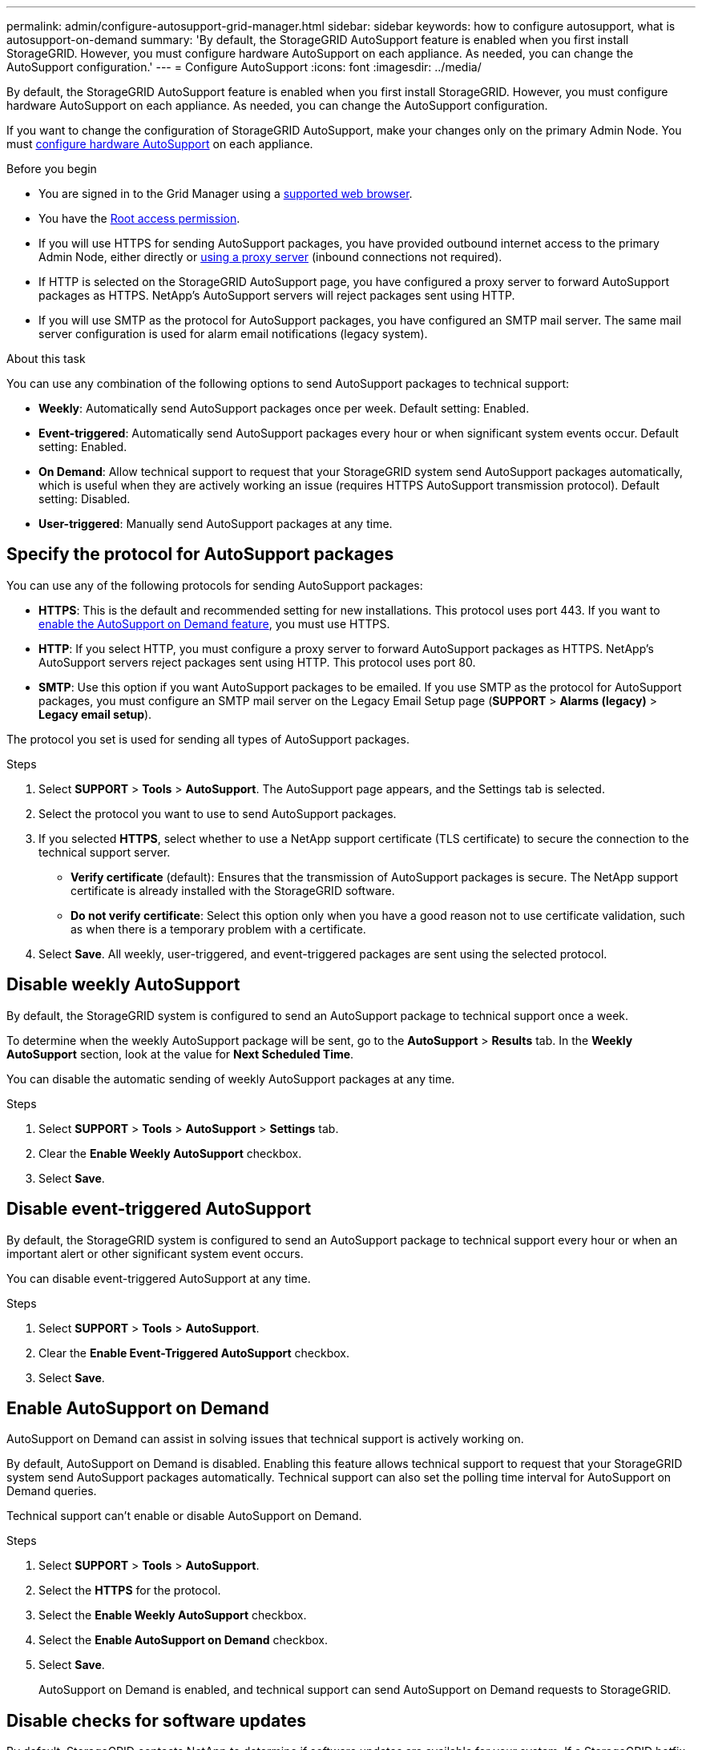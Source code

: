 ---
permalink: admin/configure-autosupport-grid-manager.html
sidebar: sidebar
keywords: how to configure autosupport, what is autosupport-on-demand
summary: 'By default, the StorageGRID AutoSupport feature is enabled when you first install StorageGRID. However, you must configure hardware AutoSupport on each appliance. As needed, you can change the AutoSupport configuration.'
---
= Configure AutoSupport
:icons: font
:imagesdir: ../media/

[.lead]
By default, the StorageGRID AutoSupport feature is enabled when you first install StorageGRID. However, you must configure hardware AutoSupport on each appliance. As needed, you can change the AutoSupport configuration.

If you want to change the configuration of StorageGRID AutoSupport, make your changes only on the primary Admin Node. You must <<autosupport-for-appliances,configure hardware AutoSupport>> on each appliance.

.Before you begin

* You are signed in to the Grid Manager using a link:../admin/web-browser-requirements.html[supported web browser].
* You have the link:admin-group-permissions.html[Root access permission].
* If you will use HTTPS for sending AutoSupport packages, you have provided outbound internet access to the primary Admin Node, either directly or link:configuring-admin-proxy-settings.html[using a proxy server] (inbound connections not required).
* If HTTP is selected on the StorageGRID AutoSupport page, you have configured a proxy server to forward AutoSupport packages as HTTPS. NetApp's AutoSupport servers will reject packages sent using HTTP.

* If you will use SMTP as the protocol for AutoSupport packages, you have configured an SMTP mail server. The same mail server configuration is used for alarm email notifications (legacy system).

.About this task

You can use any combination of the following options to send AutoSupport packages to technical support:

* *Weekly*: Automatically send AutoSupport packages once per week. Default setting: Enabled.
* *Event-triggered*: Automatically send AutoSupport packages every hour or when significant system events occur. Default setting: Enabled.
* *On Demand*: Allow technical support to request that your StorageGRID system send AutoSupport packages automatically, which is useful when they are actively working an issue (requires HTTPS AutoSupport transmission protocol). Default setting: Disabled.
* *User-triggered*: Manually send AutoSupport packages at any time.

== [[specify-protocol-for-autosupport-packages]]Specify the protocol for AutoSupport packages

You can use any of the following protocols for sending AutoSupport packages:

* *HTTPS*: This is the default and recommended setting for new installations. This protocol uses port 443. If you want to <<Enable AutoSupport on Demand,enable the AutoSupport on Demand feature>>, you must use HTTPS.
* *HTTP*: If you select HTTP, you must configure a proxy server to forward AutoSupport packages as HTTPS. NetApp's AutoSupport servers reject packages sent using HTTP. This protocol uses port 80. 
* *SMTP*: Use this option if you want AutoSupport packages to be emailed. If you use SMTP as the protocol for AutoSupport packages, you must configure an SMTP mail server on the Legacy Email Setup page (*SUPPORT* > *Alarms (legacy)* > *Legacy email setup*).

The protocol you set is used for sending all types of AutoSupport packages.

.Steps

. Select *SUPPORT* > *Tools* > *AutoSupport*. The AutoSupport page appears, and the Settings tab is selected.

. Select the protocol you want to use to send AutoSupport packages.

. If you selected *HTTPS*, select whether to use a NetApp support certificate (TLS certificate) to secure the connection to the technical support server.
 ** *Verify certificate* (default): Ensures that the transmission of AutoSupport packages is secure. The NetApp support certificate is already installed with the StorageGRID software.
 ** *Do not verify certificate*: Select this option only when you have a good reason not to use certificate validation, such as when there is a temporary problem with a certificate.

. Select *Save*. All weekly, user-triggered, and event-triggered packages are sent using the selected protocol.

== Disable weekly AutoSupport

By default, the StorageGRID system is configured to send an AutoSupport package to technical support once a week.

To determine when the weekly AutoSupport package will be sent, go to the *AutoSupport* > *Results* tab. In the *Weekly AutoSupport* section, look at the value for *Next Scheduled Time*. 

You can disable the automatic sending of weekly AutoSupport packages at any time.

.Steps

. Select *SUPPORT* > *Tools* > *AutoSupport* > *Settings* tab.
. Clear the *Enable Weekly AutoSupport* checkbox.
. Select *Save*.

== Disable event-triggered AutoSupport

By default, the StorageGRID system is configured to send an AutoSupport package to technical support every hour or when an important alert or other significant system event occurs.

You can disable event-triggered AutoSupport at any time.

.Steps

. Select *SUPPORT* > *Tools* > *AutoSupport*.
. Clear the *Enable Event-Triggered AutoSupport* checkbox.
. Select *Save*.

== Enable AutoSupport on Demand

AutoSupport on Demand can assist in solving issues that technical support is actively working on. 

By default, AutoSupport on Demand is disabled. Enabling this feature allows technical support to request that your StorageGRID system send AutoSupport packages automatically. Technical support can also set the polling time interval for AutoSupport on Demand queries.

Technical support can't enable or disable AutoSupport on Demand.

.Steps

. Select *SUPPORT* > *Tools* > *AutoSupport*.
. Select the *HTTPS* for the protocol.
. Select the *Enable Weekly AutoSupport* checkbox.
. Select the *Enable AutoSupport on Demand* checkbox.
. Select *Save*.
+
AutoSupport on Demand is enabled, and technical support can send AutoSupport on Demand requests to StorageGRID.

== Disable checks for software updates

By default, StorageGRID contacts NetApp to determine if software updates are available for your system. If a StorageGRID hotfix or new version is available, the new version is shown on the StorageGRID Upgrade page. 

As required, you can optionally disable the check for software updates. For example, if your system does not have WAN access, you should disable the check to avoid download errors.

.Steps

. Select *SUPPORT* > *Tools* > *AutoSupport*.
. Clear the *Check for software updates* checkbox.
. Select *Save*.

== Add an additional AutoSupport destination

When you enable AutoSupport, heath and status packages are sent to technical support. You can specify one additional destination for all AutoSupport packages.

To verify or change the protocol used to send AutoSupport packages, see the instructions to <<specify-protocol-for-autosupport-packages,specify the protocol for AutoSupport packages>>.

NOTE: You can't use the SMTP protocol to send AutoSupport packages to an additional destination.

.Steps

. Select *SUPPORT* > *Tools* > *AutoSupport*.

. Select *Enable Additional AutoSupport Destination*.

. Specify the following:
+
Hostname:: The server hostname or IP address of an additional AutoSupport destination server.
+
NOTE: You can enter only one additional destination.

Port:: The port used to connect to an additional AutoSupport destination server. The default is port 80 for HTTP or port 443 for HTTPS.

Certificate validation:: Whether a TLS certificate is used to secure the connection to the additional destination.
+
* Select *Verify certificate* to use certificate validation.
+
* Select *Do not verify certificate* to send your AutoSupport packages without certificate validation.
+
Select this choice only when you have a good reason not to use certificate validation, such as when there is a temporary problem with a certificate.

. If you selected *Verify certificate*, do the following:
.. Browse to the location of the CA certificate.
.. Upload the CA certificate file.
+
The CA certificate metadata appears.

. Select *Save*.
+
All future weekly, event-triggered, and user-triggered AutoSupport packages will be sent to the additional destination.

== [[autosupport-for-appliances]]Configure AutoSupport for appliances

AutoSupport for appliances reports StorageGRID hardware issues, and StorageGRID AutoSupport reports StorageGRID software issues, with one exception: for the SGF6112, StorageGRID AutoSupport reports both hardware and software issues. You must configure AutoSupport on each appliance except the SGF6112, which does not require additional configuration. AutoSupport is implemented differently for services appliances and storage appliances.

You use SANtricity to enable AutoSupport for each storage appliance. You can configure SANtricity AutoSupport during initial appliance setup or after an appliance has been installed:

* For SG6000 and SG5700 appliances, https://review.docs.netapp.com/us-en/storagegrid-appliances_main/installconfig/accessing-and-configuring-santricity-system-manager.html[configure AutoSupport in SANtricity System Manager^]

AutoSupport packages from E-Series appliances can be included in StorageGRID AutoSupport if you configure AutoSupport delivery by proxy in link:../admin/sending-eseries-autosupport-messages-through-storagegrid.html[SANtricity System Manager].

StorageGRID AutoSupport does not report hardware issues, such as DIMM or host interface card (HIC) faults. However, some component failures might trigger link:../monitor/alerts-reference.html[hardware alerts]. For StorageGRID appliances with a baseboard management controller (BMC), such as the SG100, SG1000, SG6060, or SGF6024, you can configure email and SNMP traps to report hardware failures:

* https://review.docs.netapp.com/us-en/storagegrid-appliances_main/installconfig/setting-up-email-notifications-for-alerts.html[Set up email notifications for BMC alerts^]
* https://review.docs.netapp.com/us-en/storagegrid-appliances_main/installconfig/configuring-snmp-settings-for-bmc.html[Configure SNMP settings for BMC^] for the SG6000-CN controller or the SG100 and SG1000 services appliances

.Related information

https://mysupport.netapp.com/site/global/dashboard[NetApp Support^]